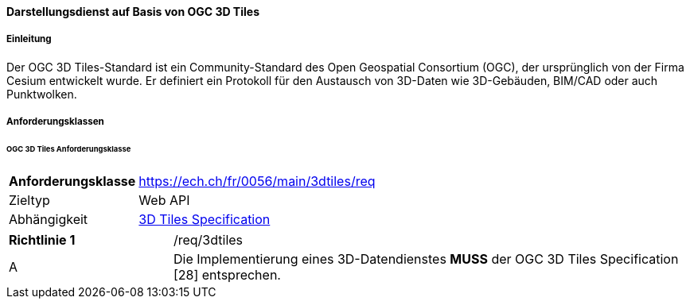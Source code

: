 ==== Darstellungsdienst auf Basis von OGC 3D Tiles
===== Einleitung

Der OGC 3D Tiles-Standard ist ein Community-Standard des Open Geospatial Consortium (OGC), der ursprünglich von der Firma Cesium entwickelt wurde. Er definiert ein Protokoll für den Austausch von 3D-Daten wie 3D-Gebäuden, BIM/CAD oder auch Punktwolken.

===== Anforderungsklassen
====== OGC 3D Tiles Anforderungsklasse

[width="100%",cols="24%,76%",options="noheader",]
|===
|*Anforderungsklasse* |https://ech.ch/fr/0056/main/3dtiles/req
|Zieltyp |Web API
| Abhängigkeit |https://docs.ogc.org/cs/22-025r4/22-025r4.html[3D Tiles Specification]
|===

[width="100%",cols="24%,76%",options="noheader",]
|===
|*Richtlinie 1* |/req/3dtiles
|A |Die Implementierung eines 3D-Datendienstes *MUSS* der OGC 3D Tiles Specification [28] entsprechen.
|===